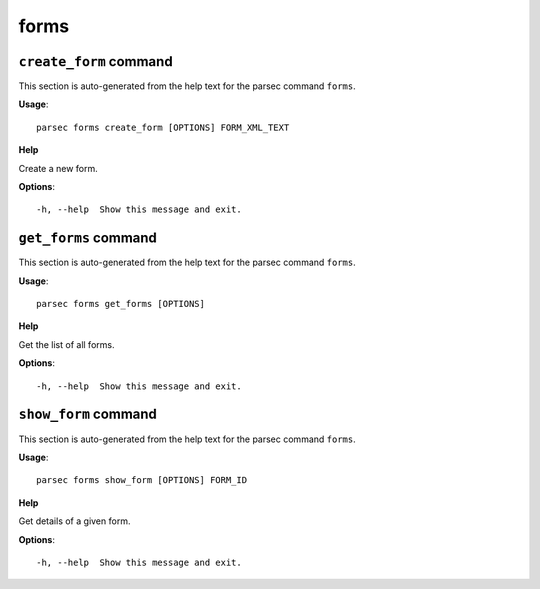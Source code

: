forms
=====

``create_form`` command
-----------------------

This section is auto-generated from the help text for the parsec command
``forms``.

**Usage**::

    parsec forms create_form [OPTIONS] FORM_XML_TEXT

**Help**

Create a new form.

**Options**::


      -h, --help  Show this message and exit.
    

``get_forms`` command
---------------------

This section is auto-generated from the help text for the parsec command
``forms``.

**Usage**::

    parsec forms get_forms [OPTIONS]

**Help**

Get the list of all forms.

**Options**::


      -h, --help  Show this message and exit.
    

``show_form`` command
---------------------

This section is auto-generated from the help text for the parsec command
``forms``.

**Usage**::

    parsec forms show_form [OPTIONS] FORM_ID

**Help**

Get details of a given form.

**Options**::


      -h, --help  Show this message and exit.
    
